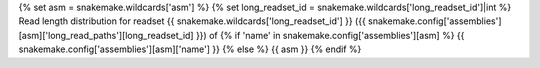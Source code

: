 {% set asm = snakemake.wildcards['asm'] %}
{% set long_readset_id = snakemake.wildcards['long_readset_id']|int %}
Read length distribution for readset
{{ snakemake.wildcards['long_readset_id'] }}
({{ snakemake.config['assemblies'][asm]['long_read_paths'][long_readset_id] }})
of
{% if 'name' in snakemake.config['assemblies'][asm] %}
{{ snakemake.config['assemblies'][asm]['name'] }}
{% else %}
{{ asm }}
{% endif %}
